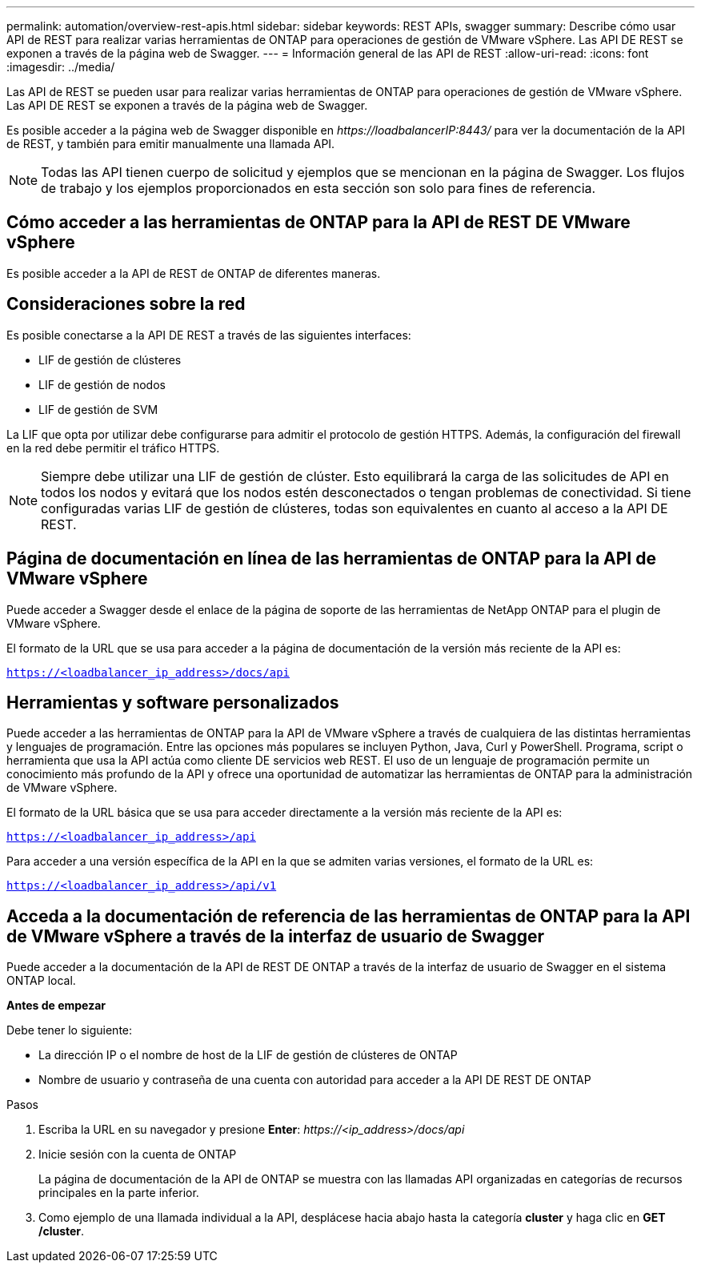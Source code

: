 ---
permalink: automation/overview-rest-apis.html 
sidebar: sidebar 
keywords: REST APIs, swagger 
summary: Describe cómo usar API de REST para realizar varias herramientas de ONTAP para operaciones de gestión de VMware vSphere. Las API DE REST se exponen a través de la página web de Swagger. 
---
= Información general de las API de REST
:allow-uri-read: 
:icons: font
:imagesdir: ../media/


[role="lead"]
Las API de REST se pueden usar para realizar varias herramientas de ONTAP para operaciones de gestión de VMware vSphere. Las API DE REST se exponen a través de la página web de Swagger.

Es posible acceder a la página web de Swagger disponible en _\https://loadbalancerIP:8443/_ para ver la documentación de la API de REST, y también para emitir manualmente una llamada API.


NOTE: Todas las API tienen cuerpo de solicitud y ejemplos que se mencionan en la página de Swagger. Los flujos de trabajo y los ejemplos proporcionados en esta sección son solo para fines de referencia.



== Cómo acceder a las herramientas de ONTAP para la API de REST DE VMware vSphere

Es posible acceder a la API de REST de ONTAP de diferentes maneras.



== Consideraciones sobre la red

Es posible conectarse a la API DE REST a través de las siguientes interfaces:

* LIF de gestión de clústeres
* LIF de gestión de nodos
* LIF de gestión de SVM


La LIF que opta por utilizar debe configurarse para admitir el protocolo de gestión HTTPS. Además, la configuración del firewall en la red debe permitir el tráfico HTTPS.


NOTE: Siempre debe utilizar una LIF de gestión de clúster. Esto equilibrará la carga de las solicitudes de API en todos los nodos y evitará que los nodos estén desconectados o tengan problemas de conectividad. Si tiene configuradas varias LIF de gestión de clústeres, todas son equivalentes en cuanto al acceso a la API DE REST.



== Página de documentación en línea de las herramientas de ONTAP para la API de VMware vSphere

Puede acceder a Swagger desde el enlace de la página de soporte de las herramientas de NetApp ONTAP para el plugin de VMware vSphere.

El formato de la URL que se usa para acceder a la página de documentación de la versión más reciente de la API es:

`https://<loadbalancer_ip_address>/docs/api`



== Herramientas y software personalizados

Puede acceder a las herramientas de ONTAP para la API de VMware vSphere a través de cualquiera de las distintas herramientas y lenguajes de programación. Entre las opciones más populares se incluyen Python, Java, Curl y PowerShell. Programa, script o herramienta que usa la API actúa como cliente DE servicios web REST. El uso de un lenguaje de programación permite un conocimiento más profundo de la API y ofrece una oportunidad de automatizar las herramientas de ONTAP para la administración de VMware vSphere.

El formato de la URL básica que se usa para acceder directamente a la versión más reciente de la API es:

`https://<loadbalancer_ip_address>/api`

Para acceder a una versión específica de la API en la que se admiten varias versiones, el formato de la URL es:

`https://<loadbalancer_ip_address>/api/v1`



== Acceda a la documentación de referencia de las herramientas de ONTAP para la API de VMware vSphere a través de la interfaz de usuario de Swagger

Puede acceder a la documentación de la API de REST DE ONTAP a través de la interfaz de usuario de Swagger en el sistema ONTAP local.

*Antes de empezar*

Debe tener lo siguiente:

* La dirección IP o el nombre de host de la LIF de gestión de clústeres de ONTAP
* Nombre de usuario y contraseña de una cuenta con autoridad para acceder a la API DE REST DE ONTAP


.Pasos
. Escriba la URL en su navegador y presione *Enter*: _\https://<ip_address>/docs/api_
. Inicie sesión con la cuenta de ONTAP
+
La página de documentación de la API de ONTAP se muestra con las llamadas API organizadas en categorías de recursos principales en la parte inferior.

. Como ejemplo de una llamada individual a la API, desplácese hacia abajo hasta la categoría *cluster* y haga clic en *GET /cluster*.

